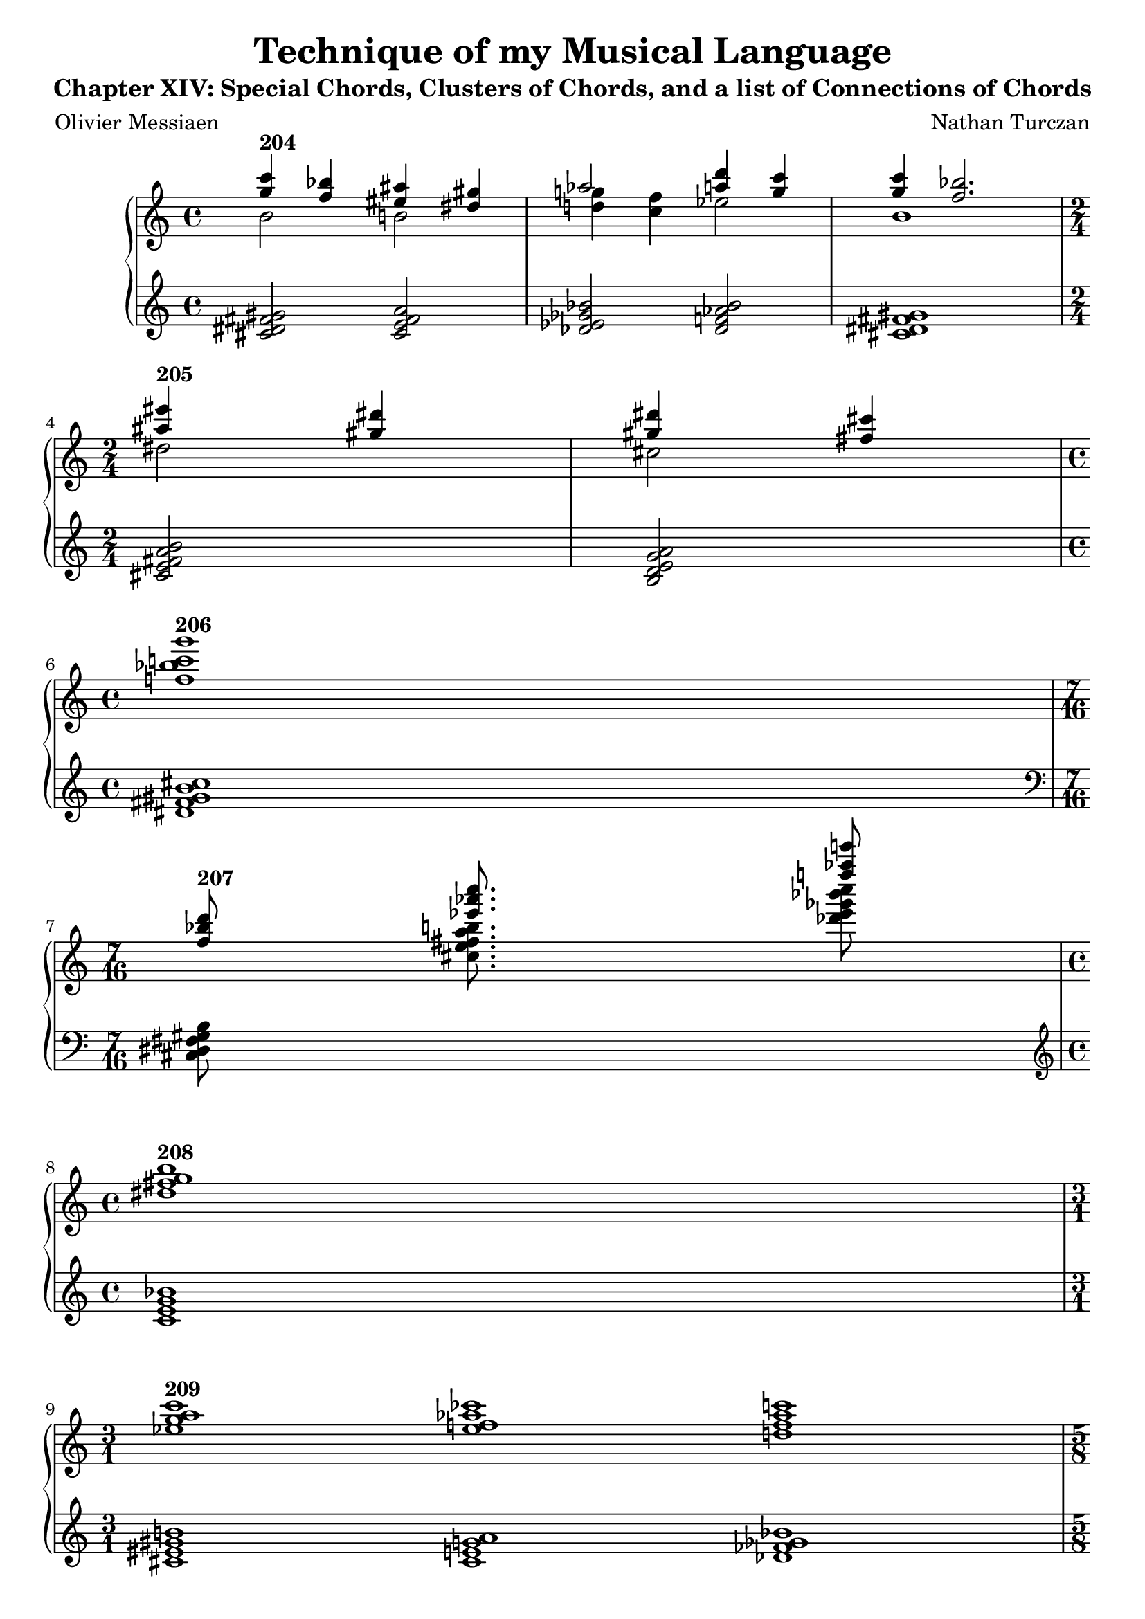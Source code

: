 \version "2.18.2"
global = {
  \accidentalStyle modern
  
}

% umpteenth score, gonna be great

% designate the title, composer and poet!
  \header {
    title = \markup { \fontsize #0.4 \bold "Technique of my Musical Language" }
    subtitle = "Chapter XIV: Special Chords, Clusters of Chords, and a list of Connections of Chords"
    poet = "Olivier Messiaen"
    composer = "Nathan Turczan"
  }

%designate language
\language "english"
%english-qs-qf-tqs-tqf


upper = \relative c'' {
  \global
  \clef treble
  \time 4/4

       << { \voiceOne 
       %<b' e>4 <a c>4~ <a c>2
       }
       \new Voice  
       { \voiceTwo
         %f1
       } >>
       
       << { \voiceOne 
       %<cs' fs>16 <b e>8. <a c>4~ <a c>2
       <g' c>4^\markup\bold "204" <f bf> <es as> <ds gs>
       af'2 <a d>4 <g c>4
       <g c> <f bf>2.
       } \break
       
       \new Voice  
       { \voiceTwo
         %f,1
         b,2 b2
         <d g>4 <c f>4 ef2 b1
       } >>
       \time 2/4
       << { \voiceOne 
       <as' es'>4^\markup\bold "205" <gs ds'>4 <gs ds'>4 <fs cs'>
       }
       \new Voice  
       { \voiceTwo
       ds2
       cs2
       } >>
       \break
       
       \time 4/4
       <f bf c g'>1^\markup\bold "206"
       
       \time 7/16
       
       <<
       { \voiceOne  
       <f bf d>8^\markup\bold "207" <ef' af c>8. <f' af e'>8
       }
       \new Voice  
       { \voiceTwo  
       \skip 8 <cs,, e fs a b>8. <df' ef gf bf c>8
       }
         >>
         
       <ds, fs g b>1^\markup\bold "208"
       
       <ef g a c>1^\markup\bold "209" <ef f af cf> <d f af c>
       
       <f af cf ef>8^\markup\bold "210" <ef g a c>2 \break
       
       \time 10/1
       
       df,1^\markup\bold "211" ef e f g af a b c df \break
       
       \time 9/4
       \ottava #1
       <ef' g a c>4^\markup\bold "212" <ef f af cf> <c! e! fs a!> <c d f af>
       \ottava #0
       <a cs ds fs> <a b d f> <gf bf c ef> <fs gs b d> <ef g a c> \break
       
       \time 1/1
       <fs b f'>1^\markup\bold "213" \break
       
       \time 7/1
       c,1 df f fs g b c \break
       
       \time 6/4
       g8 df b c fs4 b8 f! g fs c4 \break
       
       <e' a ef'>16 <df f af cf>16 <fs b f'> <d g df'> <d g df'> <f, af cf ef> <f af cf ef> <ef g a c> <ef g a c>
}

lower = \relative c' {
\global
\clef bass
\time 4/4

         <<
       { \voiceOne  
       %<a' c>2 b2
       }
       \new Voice  
       { \voiceTwo  
       %<g d'>1
       }
         >>
         
       \clef treble
       <cs ds fs gs>2
       <cs e fs a>
       <df ef gf bf>
       <df f af bf>
       <cs ds fs gs>1 \break
       
       <cs e fs a b>2
       <b d e g a>
       
       <ds fs gs b cs>1 \break
       \clef bass
       <cs, ds fs gs b>8 \skip 8. \skip 8 \break
       
       \time 4/4
       \clef treble
       <c' e g bf>1 \break
       
       \time 3/1
       <cs es gs b>1 <cs e g a> <df ff gf bf> \break
       
       \time 5/8
       <e g a cs>8 <df f af cf>2
       
       \skip1 \skip1 \skip1 \skip1 \skip1 \skip1 \skip1 \skip1 \skip1 \skip1 
       
       <df' f af cf>4 <cs e g a> <bf d f af> <bf df ff gf> <g b d f> <g bf df ef> <e gs b d> <e g bf c> <df f af cf>
       
       <df g c>1
       
       \skip 1 \skip 1 \skip 1 \skip 1 \skip 1 \skip 1 \skip 1
       
       \skip 4 \skip 4 \skip 4 \skip 4 \skip 4 \skip 4
       
       \time 9/16
       <b f' bf>16 <b f' bf>16 <df g c> <a ef' af> <a ef' af>
       \clef bass
       <e g a cs> <e g a cs> <df f af cf> <df f af cf> 
       
       
}

\score {
  <<
    \new PianoStaff <<
      \new Staff = "upper" \upper
      \new Staff = "lower" \lower
    >>
  >>
  \layout {
    \context { \Staff \RemoveEmptyStaves  }
  }
  \midi { 
    \tempo 4 = 90
  }
}
